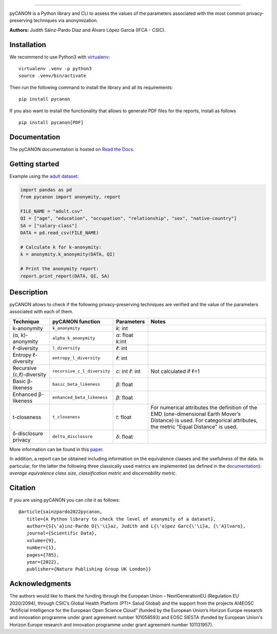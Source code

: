 .. image:: https://raw.githubusercontent.com/IFCA-Advanced-Computing/pycanon/main/images/pycanon_logo.png
   :align: center
   :width: 400px
=======

|License| |DOI| |PyPI| |Documentation Status| |Pipeline Status| |Python version|

pyCANON is a Python library and CLI to assess the values of the parameters
associated with the most common privacy-preserving techniques via anonymization.

**Authors:** Judith Sáinz-Pardo Díaz and Álvaro López García (IFCA - CSIC).

Installation
------------

We recommend to use Python3 with
`virtualenv <https://virtualenv.pypa.io/en/latest/>`__:

::

   virtualenv .venv -p python3
   source .venv/bin/activate

Then run the following command to install the library and all its
requirements:

::

   pip install pycanon


If you also want to install the functionality that allows to generate PDF files
for the reports, install as follows
::

   pip install pycanon[PDF]


Documentation
-------------

The pyCANON documentation is hosted on `Read the
Docs <https://pycanon.readthedocs.io/>`__.

Getting started
---------------

Example using the `adult
dataset <https://archive.ics.uci.edu/ml/datasets/adult>`__:

.. code:: python

   import pandas as pd
   from pycanon import anonymity, report

   FILE_NAME = "adult.csv"
   QI = ["age", "education", "occupation", "relationship", "sex", "native-country"]
   SA = ["salary-class"]
   DATA = pd.read_csv(FILE_NAME)

   # Calculate k for k-anonymity:
   k = anonymity.k_anonymity(DATA, QI)

   # Print the anonymity report:
   report.print_report(DATA, QI, SA)

Description
-----------

pyCANON allows to check if the following privacy-preserving techniques
are verified and the value of the parameters associated with each of
them.

+---------------------------+-----------------------------+------------+-----------------------------------------------------+
| Technique                 | pyCANON function            | Parameters | Notes                                               |
+===========================+=============================+============+=====================================================+
| k-anonymity               | ``k_anonymity``             | *k*: int   |                                                     |
+---------------------------+-----------------------------+------------+-----------------------------------------------------+
| (α, k)-anonymity          | ``alpha_k_anonymity``       | *α*: float |                                                     |
|                           |                             | *k*:int    |                                                     |
+---------------------------+-----------------------------+------------+-----------------------------------------------------+
| ℓ-diversity               | ``l_diversity``             | *ℓ*: int   |                                                     |
+---------------------------+-----------------------------+------------+-----------------------------------------------------+
| Entropy ℓ-diversity       | ``entropy_l_diversity``     | *ℓ*: int   |                                                     |
+---------------------------+-----------------------------+------------+-----------------------------------------------------+
| Recursive (c,ℓ)-diversity | ``recursive_c_l_diversity`` | *c*: int   | Not calculated if ℓ=1                               |
|                           |                             | *ℓ*: int   |                                                     |
+---------------------------+-----------------------------+------------+-----------------------------------------------------+
| Basic β-likeness          | ``basic_beta_likeness``     | *β*: float |                                                     |
+---------------------------+-----------------------------+------------+-----------------------------------------------------+
| Enhanced β-likeness       | ``enhanced_beta_likeness``  | *β*: float |                                                     |
+---------------------------+-----------------------------+------------+-----------------------------------------------------+
| t-closeness               | ``t_closeness``             | *t*: float | For numerical attributes the definition of the EMD  |
|                           |                             |            | (one-dimensional Earth Mover’s Distance) is used.   |
|                           |                             |            | For categorical attributes, the metric "Equal       |
|                           |                             |            | Distance" is used.                                  |
+---------------------------+-----------------------------+------------+-----------------------------------------------------+
| δ-disclosure privacy      | ``delta_disclosure``        | *δ*: float |                                                     |
+---------------------------+-----------------------------+------------+-----------------------------------------------------+

More information can be found in this `paper <https://www.nature.com/articles/s41597-022-01894-2>`__.

In addition, a report can be obtained including information on the equivalence claases and the 
usefulness of the data. In particular, for the latter the following three classically used metrics
are implemented (as defined in the `documentation <https://pycanon.readthedocs.io/>`__): 
*average equivalence class size*, *classification metric* and *discernability metric*.

Citation
-----------
If you are using pyCANON you can cite it as follows:: 

   @article{sainzpardo2022pycanon,
      title={A Python library to check the level of anonymity of a dataset},
      author={S{\'a}inz-Pardo D{\'\i}az, Judith and L{\'o}pez Garc{\'\i}a, {\'A}lvaro},
      journal={Scientific Data},
      volume={9},
      number={1},
      pages={785},
      year={2022},
      publisher={Nature Publishing Group UK London}}


Acknowledgments
-----------------

The authors would like to thank the funding through the European Union - NextGenerationEU 
(Regulation EU 2020/2094), through CSIC’s Global Health Platform (PTI+ Salud Global) and 
the support from the projects AI4EOSC “Artificial Intelligence for the European Open Science 
Cloud” (funded by the European Union’s Horizon Europe research and innovation programme under
grant agreement number 101058593) and EOSC SIESTA (funded by European Union's Horizon Europe
research and innovation programme under grant agreement number 101131957).

.. |License| image:: https://img.shields.io/badge/License-Apache_2.0-blue.svg
   :target: https://gitlab.ifca.es/sainzj/check-anonymity/-/blob/main/LICENSE
.. |DOI| image:: https://zenodo.org/badge/DOI/10.20350/digitalCSIC/15280.svg
   :target: https://doi.org/10.20350/digitalCSIC/15280
.. |PyPI| image:: https://img.shields.io/pypi/v/pycanon
   :target: https://pypi.org/project/pycanon/
.. |Documentation Status| image:: https://readthedocs.org/projects/pycanon/badge/?version=latest
   :target: https://pycanon.readthedocs.io/en/latest/?badge=latest
.. |Pipeline Status| image:: https://github.com/IFCA-Advanced-Computing/pycanon/actions/workflows/cicd.yml/badge.svg?event=push
   :target: https://github.com/IFCA-Advanced-Computing/pycanon/actions/workflows/cicd.yml
.. |Python version| image:: https://img.shields.io/badge/python-3.8|3.9|3.10|3.11|3.12-blue


